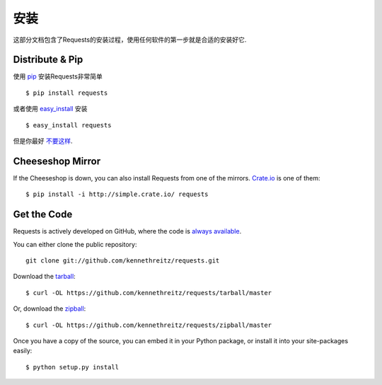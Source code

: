 .. _install:

安装
============

这部分文档包含了Requests的安装过程，使用任何软件的第一步就是合适的安装好它.


Distribute & Pip
----------------

使用 `pip <http://www.pip-installer.org/>`_ 安装Requests非常简单 :: 

    $ pip install requests

或者使用 `easy_install <http://pypi.python.org/pypi/setuptools>`_ 安装 ::

    $ easy_install requests

但是你最好 `不要这样 <http://www.pip-installer.org/en/latest/other-tools.html#pip-compared-to-easy-install>`_.



Cheeseshop Mirror
-----------------

If the Cheeseshop is down, you can also install Requests from one of the
mirrors. `Crate.io <http://crate.io>`_ is one of them::

    $ pip install -i http://simple.crate.io/ requests


Get the Code
------------

Requests is actively developed on GitHub, where the code is
`always available <https://github.com/kennethreitz/requests>`_.

You can either clone the public repository::

    git clone git://github.com/kennethreitz/requests.git

Download the `tarball <https://github.com/kennethreitz/requests/tarball/master>`_::

    $ curl -OL https://github.com/kennethreitz/requests/tarball/master

Or, download the `zipball <https://github.com/kennethreitz/requests/zipball/master>`_::

    $ curl -OL https://github.com/kennethreitz/requests/zipball/master


Once you have a copy of the source, you can embed it in your Python package,
or install it into your site-packages easily::

    $ python setup.py install
